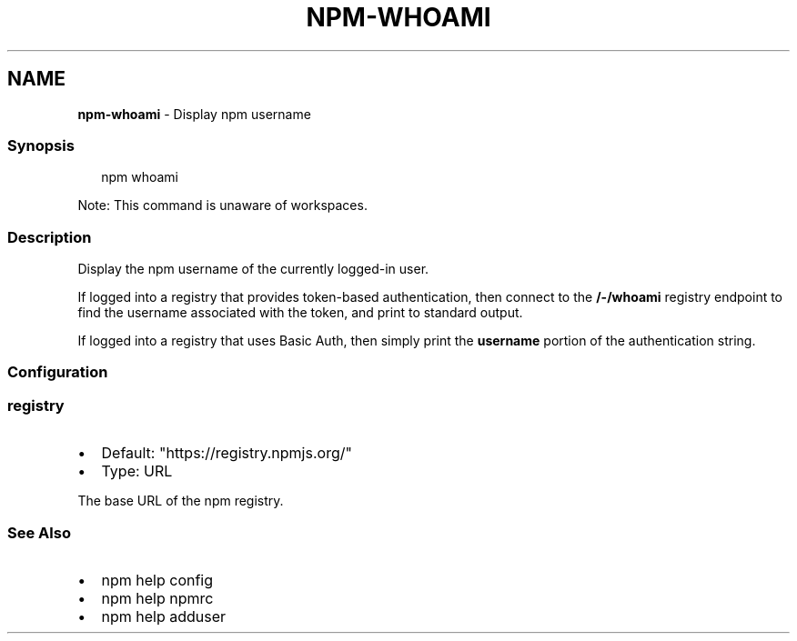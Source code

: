 .TH "NPM\-WHOAMI" "1" "May 2022" "" ""
.SH "NAME"
\fBnpm-whoami\fR \- Display npm username
.SS Synopsis
.P
.RS 2
.nf
npm whoami
.fi
.RE
.P
Note: This command is unaware of workspaces\.
.SS Description
.P
Display the npm username of the currently logged\-in user\.
.P
If logged into a registry that provides token\-based authentication, then
connect to the \fB/\-/whoami\fP registry endpoint to find the username
associated with the token, and print to standard output\.
.P
If logged into a registry that uses Basic Auth, then simply print the
\fBusername\fP portion of the authentication string\.
.SS Configuration
.SS \fBregistry\fP
.RS 0
.IP \(bu 2
Default: "https://registry\.npmjs\.org/"
.IP \(bu 2
Type: URL

.RE
.P
The base URL of the npm registry\.
.SS See Also
.RS 0
.IP \(bu 2
npm help config
.IP \(bu 2
npm help npmrc
.IP \(bu 2
npm help adduser

.RE
